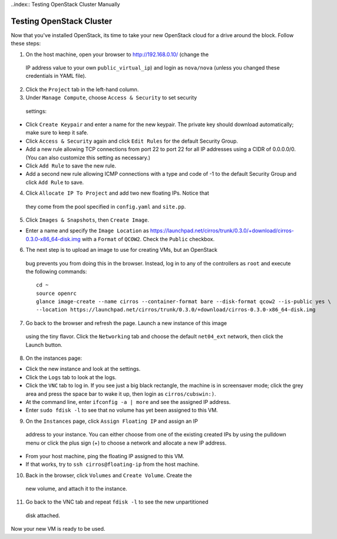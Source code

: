 .. raw:: pdf

   PageBreak

..index:: Testing OpenStack Cluster Manually

Testing OpenStack Cluster
=========================

Now that you've installed OpenStack, its time to take your new OpenStack cloud 
for a drive around the block. Follow these steps:

1. On the host machine, open your browser to http://192.168.0.10/ (change the 
  IP address value to your own ``public_virtual_ip``) and login as 
  ``nova/nova`` (unless you changed these credentials in YAML file).

2. Click the ``Project`` tab in the left-hand column.

3. Under ``Manage Compute``, choose ``Access & Security`` to set security 
  settings:

- Click ``Create Keypair`` and enter a name for the new keypair.  The 
  private key should download automatically; make sure to keep it safe.

- Click ``Access & Security`` again and click ``Edit Rules`` for the 
  default Security Group.  

- Add a new rule allowing TCP connections from 
  port 22 to port 22 for all IP addresses using a CIDR of 0.0.0.0/0.  
  (You can also customize this setting as necessary.)  

- Click ``Add Rule`` to save the new rule.

- Add a second new rule allowing ICMP connections with a type and code of 
  -1 to the default Security Group and click ``Add Rule`` to save.

4. Click ``Allocate IP To Project`` and add two new floating IPs.  Notice that 
  they come from the pool specified in ``config.yaml`` and ``site.pp``.

5. Click ``Images & Snapshots``, then ``Create Image``.

- Enter a name and specify the ``Image Location`` as 
  https://launchpad.net/cirros/trunk/0.3.0/+download/cirros-0.3.0-x86_64-disk.img
  with a ``Format`` of ``QCOW2``.  Check the ``Public`` checkbox.

6. The next step is to upload an image to use for creating VMs, but an OpenStack 
  bug prevents you from doing this in the browser. Instead, log in to any 
  of the controllers as ``root`` and execute the following commands::

     cd ~
     source openrc
     glance image-create --name cirros --container-format bare --disk-format qcow2 --is-public yes \
     --location https://launchpad.net/cirros/trunk/0.3.0/+download/cirros-0.3.0-x86_64-disk.img

7. Go back to the browser and refresh the page. Launch a new instance of this image
  using the tiny flavor.  Click the ``Networking`` tab and choose the 
  default ``net04_ext`` network, then click the Launch button.

8. On the instances page:

- Click the new instance and look at the settings.

- Click the ``Logs`` tab to look at the logs.

- Click the ``VNC`` tab to log in. If you see just a big black rectangle, the 
  machine is in screensaver mode; click the grey area and press the space 
  bar to wake it up, then login as ``cirros/cubswin:)``.

- At the command line, enter ``ifconfig -a | more`` and see the assigned IP address.

- Enter ``sudo fdisk -l`` to see that no volume has yet been assigned to this VM.

9. On the ``Instances`` page, click ``Assign Floating IP`` and assign an IP 
  address to your instance. You can either choose from one of the existing 
  created IPs by using the pulldown menu or click the plus sign (+) to choose 
  a network and allocate a new IP address.

- From your host machine, ping the floating IP assigned to this VM.

- If that works, try to ``ssh cirros@floating-ip`` from the host machine.

10. Back in the browser, click ``Volumes`` and ``Create Volume``.  Create the 
   new volume, and attach it to the instance.

11. Go back to the VNC tab and repeat ``fdisk -l`` to see the new unpartitioned 
   disk attached.

Now your new VM is ready to be used.
